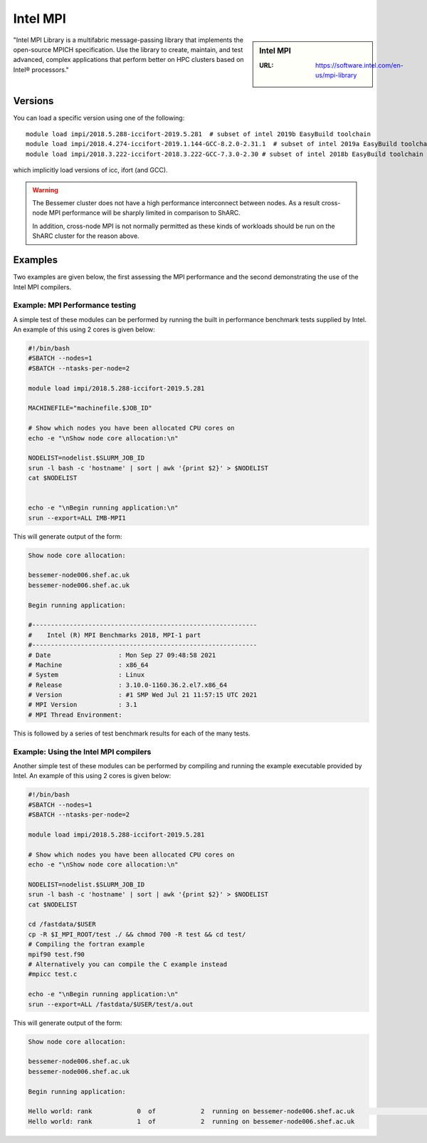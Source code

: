 .. _impi_bessemer:

Intel MPI
=========

.. sidebar:: Intel MPI

   :URL: https://software.intel.com/en-us/mpi-library

"Intel MPI Library is a multifabric message-passing library
that implements the open-source MPICH specification.
Use the library to create, maintain, and test advanced, complex applications that
perform better on HPC clusters based on Intel® processors."

Versions
--------

You can load a specific version using one of the following: ::

   module load impi/2018.5.288-iccifort-2019.5.281  # subset of intel 2019b EasyBuild toolchain
   module load impi/2018.4.274-iccifort-2019.1.144-GCC-8.2.0-2.31.1  # subset of intel 2019a EasyBuild toolchain
   module load impi/2018.3.222-iccifort-2018.3.222-GCC-7.3.0-2.30 # subset of intel 2018b EasyBuild toolchain

which implicitly load versions of icc, ifort (and GCC).

.. warning::

   The Bessemer cluster does not have a high performance interconnect between nodes. As 
   a result cross-node MPI performance will be sharply limited in comparison to ShARC.

   In addition, cross-node MPI is not normally permitted as these kinds of workloads 
   should be run on the ShARC cluster for the reason above.


Examples
--------

Two examples are given below, the first assessing the MPI performance and the second demonstrating the use 
of the Intel MPI compilers.

Example: MPI Performance testing
^^^^^^^^^^^^^^^^^^^^^^^^^^^^^^^^

A simple test of these modules can be performed by running the built in performance benchmark tests 
supplied by Intel. An example of this using 2 cores is given below: 

.. code-block:: bash

    #!/bin/bash
    #SBATCH --nodes=1
    #SBATCH --ntasks-per-node=2

    module load impi/2018.5.288-iccifort-2019.5.281

    MACHINEFILE="machinefile.$JOB_ID"

    # Show which nodes you have been allocated CPU cores on
    echo -e "\nShow node core allocation:\n"

    NODELIST=nodelist.$SLURM_JOB_ID
    srun -l bash -c 'hostname' | sort | awk '{print $2}' > $NODELIST
    cat $NODELIST


    echo -e "\nBegin running application:\n"
    srun --export=ALL IMB-MPI1

This will generate output of the form:

.. code-block:: bash

    Show node core allocation:

    bessemer-node006.shef.ac.uk
    bessemer-node006.shef.ac.uk

    Begin running application:

    #------------------------------------------------------------
    #    Intel (R) MPI Benchmarks 2018, MPI-1 part
    #------------------------------------------------------------
    # Date                  : Mon Sep 27 09:48:58 2021
    # Machine               : x86_64
    # System                : Linux
    # Release               : 3.10.0-1160.36.2.el7.x86_64
    # Version               : #1 SMP Wed Jul 21 11:57:15 UTC 2021
    # MPI Version           : 3.1
    # MPI Thread Environment:


This is followed by a series of test benchmark results for each of the many tests.


Example: Using the Intel MPI compilers
^^^^^^^^^^^^^^^^^^^^^^^^^^^^^^^^^^^^^^

Another simple test of these modules can be performed by compiling and running the example executable 
provided by Intel. An example of this using 2 cores is given below:

.. code-block:: bash

    #!/bin/bash
    #SBATCH --nodes=1
    #SBATCH --ntasks-per-node=2

    module load impi/2018.5.288-iccifort-2019.5.281

    # Show which nodes you have been allocated CPU cores on
    echo -e "\nShow node core allocation:\n"

    NODELIST=nodelist.$SLURM_JOB_ID
    srun -l bash -c 'hostname' | sort | awk '{print $2}' > $NODELIST
    cat $NODELIST

    cd /fastdata/$USER
    cp -R $I_MPI_ROOT/test ./ && chmod 700 -R test && cd test/
    # Compiling the fortran example
    mpif90 test.f90
    # Alternatively you can compile the C example instead
    #mpicc test.c

    echo -e "\nBegin running application:\n"
    srun --export=ALL /fastdata/$USER/test/a.out

This will generate output of the form:

.. code-block:: bash

    Show node core allocation:

    bessemer-node006.shef.ac.uk
    bessemer-node006.shef.ac.uk

    Begin running application:

    Hello world: rank            0  of            2  running on bessemer-node006.shef.ac.uk                                                   $
    Hello world: rank            1  of            2  running on bessemer-node006.shef.ac.uk

